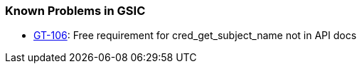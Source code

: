 
[[gsic-outstanding]]
=== Known Problems in GSIC ===



* http://jira.globus.org/browse/GT-106[GT-106]: Free requirement for cred_get_subject_name not in API docs



